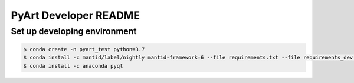 **********************
PyArt Developer README
**********************


Set up developing environment
#############################

.. code-block:: shell

   $ conda create -n pyart_test python=3.7
   $ conda install -c mantid/label/nightly mantid-framework=6 --file requirements.txt --file requirements_dev.tx
   $ conda install -c anaconda pyqt

